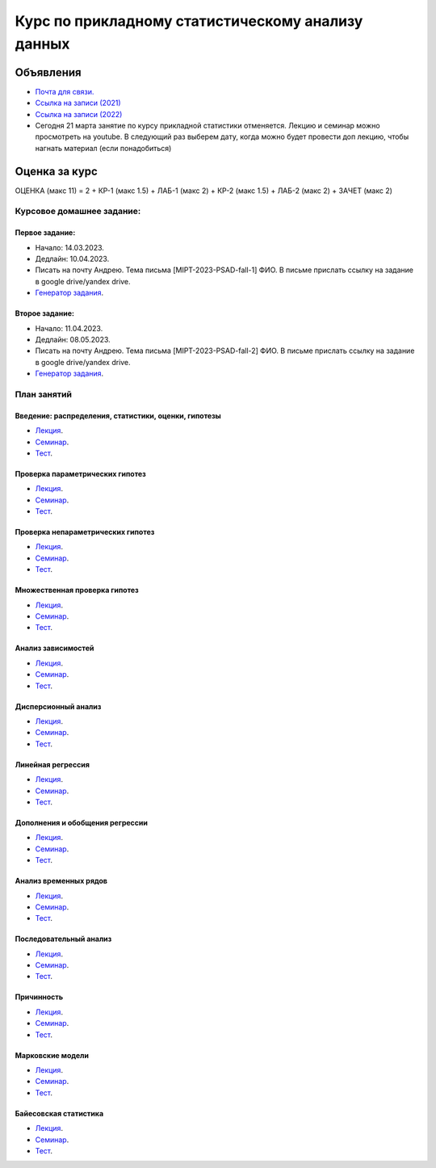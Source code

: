 ################################################
Курс по прикладному статистическому анализу данных
################################################

Объявления
==========
- `Почта для связи. <grabovoy.av@phystech.edu>`_
- `Ссылка на записи (2021) <https://youtube.com/playlist?list=PLk4h7dmY2eYEdKleN2_pwDBFwW0oX-pDl>`_
- `Ссылка на записи (2022) <https://www.youtube.com/playlist?list=PLk4h7dmY2eYHf9yt5K2781NGhLZXv9y_q>`_
- Сегодня 21 марта занятие по курсу прикладной статистики отменяется. Лекцию и семинар можно просмотреть на youtube. В следующий раз выберем дату, когда можно будет провести доп лекцию, чтобы нагнать материал (если понадобиться)

Оценка за курс
=============
ОЦЕНКА (макс 11) = 2 + КР-1 (макс 1.5) + ЛАБ-1 (макс 2) + КР-2 (макс 1.5) + ЛАБ-2 (макс 2) + ЗАЧЕТ (макс 2)

Курсовое домашнее задание:
------------------------------------------

Первое задание:
*********************
- Начало: 14.03.2023.
- Дедлайн: 10.04.2023.
- Писать на почту Андрею. Тема письма [MIPT-2023-PSAD-fall-1] ФИО. В письме прислать ссылку на задание в google drive/yandex drive.
- `Генератор задания <labs/lab1>`_.

Второе задание:
*********************
- Начало: 11.04.2023.
- Дедлайн: 08.05.2023.
- Писать на почту Андрею. Тема письма [MIPT-2023-PSAD-fall-2] ФИО. В письме прислать ссылку на задание в google drive/yandex drive.
- `Генератор задания <labs/lab2>`_.

План занятий
--------------------

Введение: распределения, статистики, оценки, гипотезы
**********************************************************************
- `Лекция <lectures/lect1/main.pdf>`_.
- `Семинар <seminars/sem1/main.ipynb>`_.
- `Тест <https://colab.research.google.com/github/andriygav/psad/blob/master/hometask/sem1.ipynb>`_.

Проверка параметрических гипотез
********************************************
- `Лекция <lectures/lect2/main.pdf>`_.
- `Семинар <seminars/sem2/main.ipynb>`_.
- `Тест <https://colab.research.google.com/github/andriygav/psad/blob/master/hometask/sem2.ipynb>`_.

Проверка непараметрических гипотез
***********************************************
- `Лекция <lectures/lect3/main.pdf>`_.
- `Семинар <seminars/sem3/main.ipynb>`_.
- `Тест <https://colab.research.google.com/github/andriygav/psad/blob/master/hometask/sem3.ipynb>`_.

Множественная проверка гипотез
******************************************
- `Лекция <lectures/lect4/main.pdf>`_.
- `Семинар <seminars/sem4/main.ipynb>`_.
- `Тест <https://colab.research.google.com/github/andriygav/psad/blob/master/hometask/sem4.ipynb>`_.

Анализ зависимостей
***************************
- `Лекция <lectures/lect5/main.pdf>`_.
- `Семинар <seminars/sem5/main.ipynb>`_.
- `Тест <https://colab.research.google.com/github/andriygav/psad/blob/master/hometask/sem5.ipynb>`_.

Дисперсионный анализ
*****************************
- `Лекция <lectures/lect6/main.pdf>`_.
- `Семинар <seminars/sem6/main.ipynb>`_.
- `Тест <https://colab.research.google.com/github/andriygav/psad/blob/master/hometask/sem6.ipynb>`_.

Линейная регрессия
*************************
- `Лекция <lectures/lect7/main.pdf>`_.
- `Семинар <seminars/sem7/main.ipynb>`_.
- `Тест <https://colab.research.google.com/github/andriygav/psad/blob/master/hometask/sem7.ipynb>`_.

Дополнения и обобщения регрессии
*********************************************
- `Лекция <lectures/lect8/main.pdf>`_.
- `Семинар <seminars/sem8/main.ipynb>`_.
- `Тест <https://colab.research.google.com/github/andriygav/psad/blob/master/hometask/sem8.ipynb>`_.

Анализ временных рядов
*******************************
- `Лекция <lectures/lect9/main.pdf>`_.
- `Семинар <seminars/sem9/main.ipynb>`_.
- `Тест <https://colab.research.google.com/github/andriygav/psad/blob/master/hometask/sem9.ipynb>`_.

Последовательный анализ
*********************************
- `Лекция <lectures/lect10/main.pdf>`_.
- `Семинар <seminars/sem10/main.ipynb>`_.
- `Тест <https://colab.research.google.com/github/andriygav/psad/blob/master/hometask/sem10.ipynb>`_.

Причинность
****************
- `Лекция <lectures/lect11/main.pdf>`_.
- `Семинар <seminars/sem11/main.ipynb>`_.
- `Тест <https://colab.research.google.com/github/andriygav/psad/blob/master/hometask/sem11.ipynb>`_.

Марковские модели
*************************
- `Лекция <lectures/lect12/main.pdf>`_.
- `Семинар <seminars/sem12/main.ipynb>`_.
- `Тест <https://colab.research.google.com/github/andriygav/psad/blob/master/hometask/sem12.ipynb>`_.

Байесовская статистика 
*******************************
- `Лекция <lectures/lect13/main.pdf>`_.
- `Семинар <seminars/sem13/main.ipynb>`_.
- `Тест <https://colab.research.google.com/github/andriygav/psad/blob/master/hometask/sem13.ipynb>`_.
